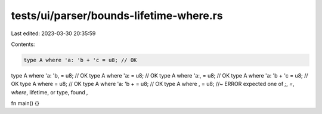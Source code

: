 tests/ui/parser/bounds-lifetime-where.rs
========================================

Last edited: 2023-03-30 20:35:59

Contents:

.. code-block:: rs

    type A where 'a: 'b + 'c = u8; // OK
type A where 'a: 'b, = u8; // OK
type A where 'a: = u8; // OK
type A where 'a:, = u8; // OK
type A where 'a: 'b + 'c = u8; // OK
type A where = u8; // OK
type A where 'a: 'b + = u8; // OK
type A where , = u8; //~ ERROR expected one of `;`, `=`, `where`, lifetime, or type, found `,`

fn main() {}


